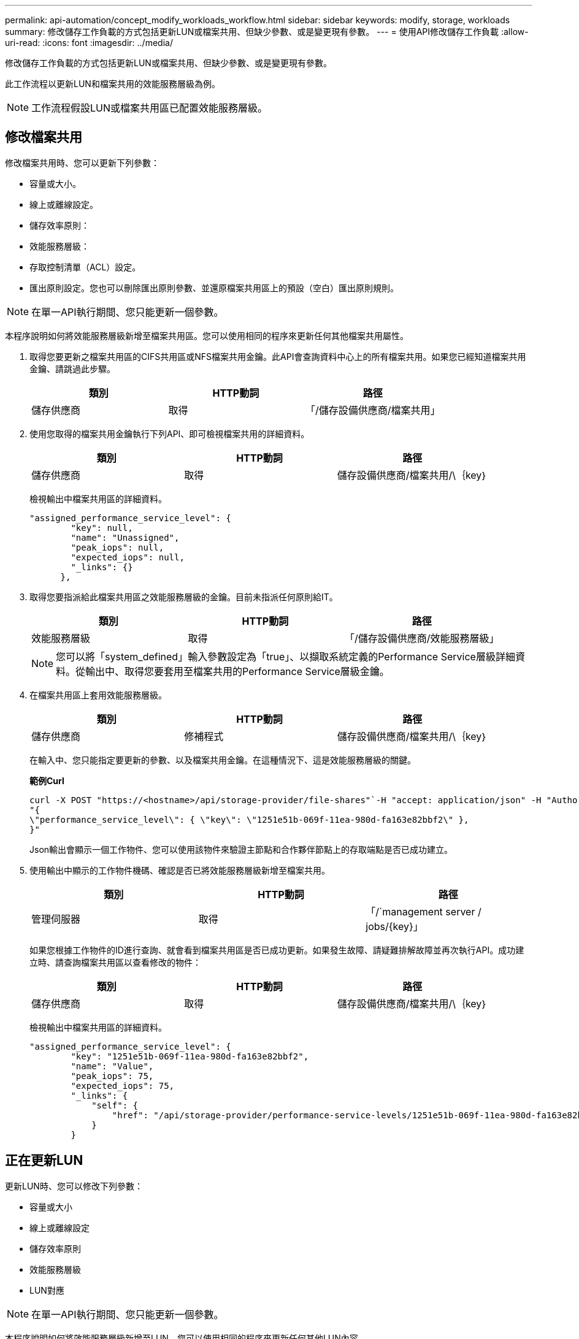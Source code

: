 ---
permalink: api-automation/concept_modify_workloads_workflow.html 
sidebar: sidebar 
keywords: modify, storage, workloads 
summary: 修改儲存工作負載的方式包括更新LUN或檔案共用、但缺少參數、或是變更現有參數。 
---
= 使用API修改儲存工作負載
:allow-uri-read: 
:icons: font
:imagesdir: ../media/


[role="lead"]
修改儲存工作負載的方式包括更新LUN或檔案共用、但缺少參數、或是變更現有參數。

此工作流程以更新LUN和檔案共用的效能服務層級為例。

[NOTE]
====
工作流程假設LUN或檔案共用區已配置效能服務層級。

====


== 修改檔案共用

修改檔案共用時、您可以更新下列參數：

* 容量或大小。
* 線上或離線設定。
* 儲存效率原則：
* 效能服務層級：
* 存取控制清單（ACL）設定。
* 匯出原則設定。您也可以刪除匯出原則參數、並還原檔案共用區上的預設（空白）匯出原則規則。


[NOTE]
====
在單一API執行期間、您只能更新一個參數。

====
本程序說明如何將效能服務層級新增至檔案共用區。您可以使用相同的程序來更新任何其他檔案共用屬性。

. 取得您要更新之檔案共用區的CIFS共用區或NFS檔案共用金鑰。此API會查詢資料中心上的所有檔案共用。如果您已經知道檔案共用金鑰、請跳過此步驟。
+
[cols="3*"]
|===
| 類別 | HTTP動詞 | 路徑 


 a| 
儲存供應商
 a| 
取得
 a| 
「/儲存設備供應商/檔案共用」

|===
. 使用您取得的檔案共用金鑰執行下列API、即可檢視檔案共用的詳細資料。
+
[cols="3*"]
|===
| 類別 | HTTP動詞 | 路徑 


 a| 
儲存供應商
 a| 
取得
 a| 
儲存設備供應商/檔案共用/\｛key｝

|===
+
檢視輸出中檔案共用區的詳細資料。

+
[listing]
----
"assigned_performance_service_level": {
        "key": null,
        "name": "Unassigned",
        "peak_iops": null,
        "expected_iops": null,
        "_links": {}
      },
----
. 取得您要指派給此檔案共用區之效能服務層級的金鑰。目前未指派任何原則給IT。
+
[cols="3*"]
|===
| 類別 | HTTP動詞 | 路徑 


 a| 
效能服務層級
 a| 
取得
 a| 
「/儲存設備供應商/效能服務層級」

|===
+
[NOTE]
====
您可以將「system_defined」輸入參數設定為「true」、以擷取系統定義的Performance Service層級詳細資料。從輸出中、取得您要套用至檔案共用的Performance Service層級金鑰。

====
. 在檔案共用區上套用效能服務層級。
+
[cols="3*"]
|===
| 類別 | HTTP動詞 | 路徑 


 a| 
儲存供應商
 a| 
修補程式
 a| 
儲存設備供應商/檔案共用/\｛key｝

|===
+
在輸入中、您只能指定要更新的參數、以及檔案共用金鑰。在這種情況下、這是效能服務層級的關鍵。

+
*範例Curl*

+
[listing]
----
curl -X POST "https://<hostname>/api/storage-provider/file-shares"`-H "accept: application/json" -H "Authorization: Basic <Base64EncodedCredentials>" -d
"{
\"performance_service_level\": { \"key\": \"1251e51b-069f-11ea-980d-fa163e82bbf2\" },
}"
----
+
Json輸出會顯示一個工作物件、您可以使用該物件來驗證主節點和合作夥伴節點上的存取端點是否已成功建立。

. 使用輸出中顯示的工作物件機碼、確認是否已將效能服務層級新增至檔案共用。
+
[cols="3*"]
|===
| 類別 | HTTP動詞 | 路徑 


 a| 
管理伺服器
 a| 
取得
 a| 
「/`management server / jobs/\{key}」

|===
+
如果您根據工作物件的ID進行查詢、就會看到檔案共用區是否已成功更新。如果發生故障、請疑難排解故障並再次執行API。成功建立時、請查詢檔案共用區以查看修改的物件：

+
[cols="3*"]
|===
| 類別 | HTTP動詞 | 路徑 


 a| 
儲存供應商
 a| 
取得
 a| 
儲存設備供應商/檔案共用/\｛key｝

|===
+
檢視輸出中檔案共用區的詳細資料。

+
[listing]
----
"assigned_performance_service_level": {
        "key": "1251e51b-069f-11ea-980d-fa163e82bbf2",
        "name": "Value",
        "peak_iops": 75,
        "expected_iops": 75,
        "_links": {
            "self": {
                "href": "/api/storage-provider/performance-service-levels/1251e51b-069f-11ea-980d-fa163e82bbf2"
            }
        }
----




== 正在更新LUN

更新LUN時、您可以修改下列參數：

* 容量或大小
* 線上或離線設定
* 儲存效率原則
* 效能服務層級
* LUN對應


[NOTE]
====
在單一API執行期間、您只能更新一個參數。

====
本程序說明如何將效能服務層級新增至LUN。您可以使用相同的程序來更新任何其他LUN內容。

. 取得您要更新之LUN的LUN金鑰。此API會傳回資料中心內所有LUN的詳細資料。如果您已經知道LUN金鑰、請跳過此步驟。
+
[cols="3*"]
|===
| 類別 | HTTP動詞 | 路徑 


 a| 
儲存供應商
 a| 
取得
 a| 
/'儲存設備供應商/LUN'

|===
. 使用您取得的LUN金鑰執行下列API、即可檢視LUN的詳細資料。
+
[cols="3*"]
|===
| 類別 | HTTP動詞 | 路徑 


 a| 
儲存供應商
 a| 
取得
 a| 
/`/store-provider /LUNs/\{key}

|===
+
在輸出中檢視LUN的詳細資料。您可以看到沒有指派給此LUN的效能服務層級。

+
* JSON*輸出範例*

+
[listing]
----

  "assigned_performance_service_level": {
        "key": null,
        "name": "Unassigned",
        "peak_iops": null,
        "expected_iops": null,
        "_links": {}
      },
----
. 取得要指派給LUN之效能服務層級的金鑰。
+
[cols="3*"]
|===
| 類別 | HTTP動詞 | 路徑 


 a| 
效能服務層級
 a| 
取得
 a| 
「/儲存設備供應商/效能服務層級」

|===
+
[NOTE]
====
您可以將「system_defined」輸入參數設定為「true」、以擷取系統定義的Performance Service層級詳細資料。從輸出中、取得要套用至LUN的Performance Service層級關鍵。

====
. 在LUN上套用效能服務層級。
+
[cols="3*"]
|===
| 類別 | HTTP動詞 | 路徑 


 a| 
儲存供應商
 a| 
修補程式
 a| 
/`/store-provider /LUN/\{key}

|===
+
在輸入中、您只能指定要更新的參數、以及LUN金鑰。在這種情況下、這是效能服務層級的關鍵。

+
*範例Curl*

+
[listing]
----
curl -X PATCH "https://<hostname>/api/storage-provider/luns/7d5a59b3-953a-11e8-8857-00a098dcc959" -H "accept: application/json" -H "Content-Type: application/json" H "Authorization: Basic <Base64EncodedCredentials>" -d
"{ \"performance_service_level\": { \"key\": \"1251e51b-069f-11ea-980d-fa163e82bbf2\" }"
----
+
Json輸出會顯示一個工作物件金鑰、您可以使用該金鑰來驗證您所更新的LUN。

. 使用您取得的LUN金鑰執行下列API、即可檢視LUN的詳細資料。
+
[cols="3*"]
|===
| 類別 | HTTP動詞 | 路徑 


 a| 
儲存供應商
 a| 
取得
 a| 
/`/store-provider /LUNs/\{key}

|===
+
在輸出中檢視LUN的詳細資料。您可以看到效能服務層級已指派給此LUN。

+
* JSON*輸出範例*

+
[listing]
----

     "assigned_performance_service_level": {
        "key": "1251e51b-069f-11ea-980d-fa163e82bbf2",
        "name": "Value",
        "peak_iops": 75,
        "expected_iops": 75,
        "_links": {
            "self": {
                "href": "/api/storage-provider/performance-service-levels/1251e51b-069f-11ea-980d-fa163e82bbf2"
            }
----

